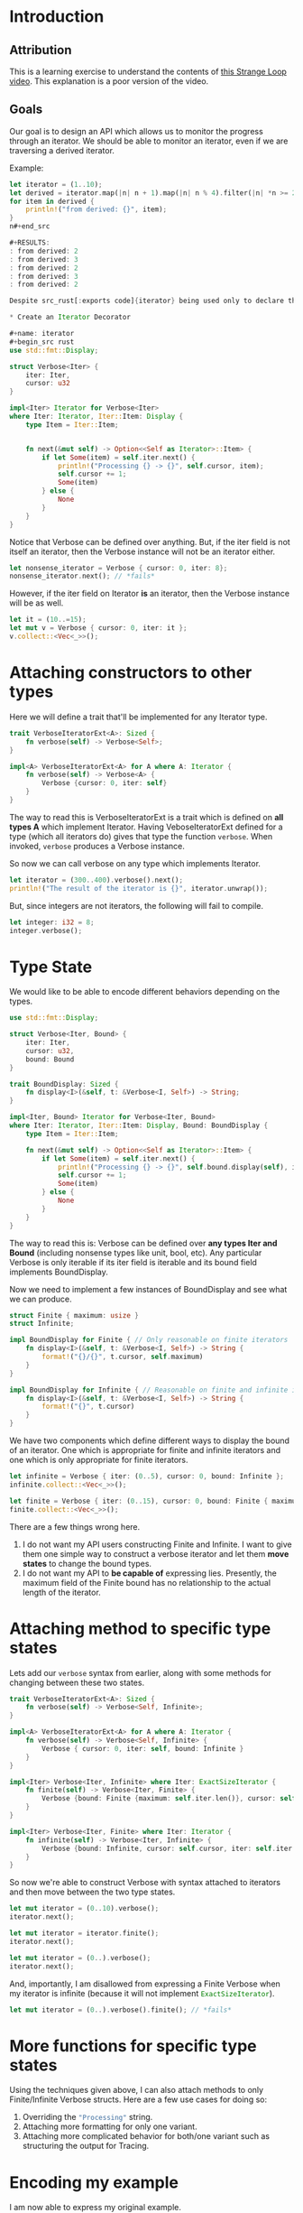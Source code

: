 * Introduction
** Attribution
This is a learning exercise to understand the contents of [[https://www.youtube.com/watch?v=bnnacleqg6k][this Strange Loop video]]. This explanation is a poor version of the video.

** Goals
Our goal is to design an API which allows us to monitor the progress through an iterator.
We should be able to monitor an iterator, even if we are traversing a derived iterator.

Example:
#+begin_src rust
let iterator = (1..10);
let derived = iterator.map(|n| n + 1).map(|n| n % 4).filter(|n| *n >= 2);
for item in derived {
    println!("from derived: {}", item);
}
n#+end_src

#+RESULTS:
: from derived: 2
: from derived: 3
: from derived: 2
: from derived: 3
: from derived: 2

Despite src_rust[:exports code]{iterator} being used only to declare the src_rust[:exports code]{derived} iterator, I would like to see the progress of src_rust[:exports code]{iterator} when traversing src_rust[:exports code]{derived}.

* Create an Iterator Decorator

#+name: iterator
#+begin_src rust
use std::fmt::Display;

struct Verbose<Iter> {
    iter: Iter,
    cursor: u32
}

impl<Iter> Iterator for Verbose<Iter>
where Iter: Iterator, Iter::Item: Display {
    type Item = Iter::Item;


    fn next(&mut self) -> Option<<Self as Iterator>::Item> {
        if let Some(item) = self.iter.next() {
            println!("Processing {} -> {}", self.cursor, item);
            self.cursor += 1;
            Some(item)
        } else {
            None
        }
    }
}
#+end_src

#+RESULTS: iterator

Notice that Verbose can be defined over anything.
But, if the iter field is not itself an iterator, then the Verbose instance will not be an iterator either.

#+begin_src rust :include '(iterator) :main yes
let nonsense_iterator = Verbose { cursor: 0, iter: 8};
nonsense_iterator.next(); // *fails*
#+end_src

#+RESULTS:
: error: Could not compile `cargoz4TQ2y`.

However, if the iter field on Iterator *is* an iterator, then the Verbose instance will be as well.

#+begin_src rust :include '(iterator)
let it = (10..=15);
let mut v = Verbose { cursor: 0, iter: it };
v.collect::<Vec<_>>();
#+end_src

#+RESULTS:
: Processing 0 -> 10
: Processing 1 -> 11
: Processing 2 -> 12
: Processing 3 -> 13
: Processing 4 -> 14
: Processing 5 -> 15

* Attaching constructors to other types

Here we will define a trait that'll be implemented for any Iterator type.

#+name: with_syntax
#+begin_src rust :include '(iterator)
trait VerboseIteratorExt<A>: Sized {
    fn verbose(self) -> Verbose<Self>;
}

impl<A> VerboseIteratorExt<A> for A where A: Iterator {
    fn verbose(self) -> Verbose<A> {
        Verbose {cursor: 0, iter: self}
    }
}
#+end_src

#+RESULTS:

The way to read this is VerboseIteratorExt is a trait which is defined on *all types A* which implement Iterator.
Having VeboseIteratorExt defined for a type (which all iterators do) gives that type the function src_rust[:exports code]{verbose}. When invoked, src_rust[:exports code]{verbose} produces a Verbose instance.

So now we can call verbose on any type which implements Iterator.

#+begin_src rust :include '(iterator with_syntax)
let iterator = (300..400).verbose().next();
println!("The result of the iterator is {}", iterator.unwrap());
#+end_src

#+RESULTS:
: Processing 0 -> 300
: The result of the iterator is 300

But, since integers are not iterators, the following will fail to compile.

#+begin_src rust :include '(iterator with_syntax)
let integer: i32 = 8;
integer.verbose();
#+end_src

#+RESULTS:
: error: Could not compile `cargo9baxfb`.

* Type State

We would like to be able to encode different behaviors depending on the types.

#+name: iterator_state
#+begin_src rust
use std::fmt::Display;

struct Verbose<Iter, Bound> {
    iter: Iter,
    cursor: u32,
    bound: Bound
}

trait BoundDisplay: Sized {
    fn display<I>(&self, t: &Verbose<I, Self>) -> String;
}

impl<Iter, Bound> Iterator for Verbose<Iter, Bound>
where Iter: Iterator, Iter::Item: Display, Bound: BoundDisplay {
    type Item = Iter::Item;

    fn next(&mut self) -> Option<<Self as Iterator>::Item> {
        if let Some(item) = self.iter.next() {
            println!("Processing {} -> {}", self.bound.display(self), item);
            self.cursor += 1;
            Some(item)
        } else {
            None
        }
    }
}
#+end_src

#+RESULTS: iterator_state

#+RESULTS:

The way to read this is:
Verbose can be defined over *any types Iter and Bound* (including nonsense types like unit, bool, etc).
Any particular Verbose is only iterable if its iter field is iterable and its bound field implements BoundDisplay.

Now we need to implement a few instances of BoundDisplay and see what we can produce.

#+name: with_bounds
#+begin_src rust :include '(iterator_state)
struct Finite { maximum: usize }
struct Infinite;

impl BoundDisplay for Finite { // Only reasonable on finite iterators
    fn display<I>(&self, t: &Verbose<I, Self>) -> String {
        format!("{}/{}", t.cursor, self.maximum)
    }
}

impl BoundDisplay for Infinite { // Reasonable on finite and infinite iterators
    fn display<I>(&self, t: &Verbose<I, Self>) -> String {
        format!("{}", t.cursor)
    }
}
#+end_src

#+RESULTS: with_bounds

#+RESULTS:

We have two components which define different ways to display the bound of an iterator. One which is appropriate for finite and infinite iterators and one which is only appropriate for finite iterators.

#+begin_src rust :include '(iterator_state with_bounds)
let infinite = Verbose { iter: (0..5), cursor: 0, bound: Infinite };
infinite.collect::<Vec<_>>();

let finite = Verbose { iter: (0..15), cursor: 0, bound: Finite { maximum : 800 } };
finite.collect::<Vec<_>>();
#+end_src

#+RESULTS:
#+begin_example
Processing 0 -> 0
Processing 1 -> 1
Processing 2 -> 2
Processing 3 -> 3
Processing 4 -> 4
Processing 0/800 -> 0
Processing 1/800 -> 1
Processing 2/800 -> 2
Processing 3/800 -> 3
Processing 4/800 -> 4
Processing 5/800 -> 5
Processing 6/800 -> 6
Processing 7/800 -> 7
Processing 8/800 -> 8
Processing 9/800 -> 9
Processing 10/800 -> 10
Processing 11/800 -> 11
Processing 12/800 -> 12
Processing 13/800 -> 13
Processing 14/800 -> 14
#+end_example

There are a few things wrong here.
1. I do not want my API users constructing Finite and Infinite. I want to give them one simple way to construct a verbose iterator and let them *move states* to change the bound types.
2. I do not want my API to *be capable of* expressing lies. Presently, the maximum field of the Finite bound has no relationship to the actual length of the iterator.

* Attaching method to specific type states

Lets add our src_rust[:exports code]{verbose} syntax from earlier, along with some methods for changing between these two states.
   
#+name: with_syntax_bounds
#+begin_src rust :include '(iterator_state with_bounds)
trait VerboseIteratorExt<A>: Sized {
    fn verbose(self) -> Verbose<Self, Infinite>;
}

impl<A> VerboseIteratorExt<A> for A where A: Iterator {
    fn verbose(self) -> Verbose<Self, Infinite> {
        Verbose { cursor: 0, iter: self, bound: Infinite }
    }
}

impl<Iter> Verbose<Iter, Infinite> where Iter: ExactSizeIterator {
    fn finite(self) -> Verbose<Iter, Finite> {
        Verbose {bound: Finite {maximum: self.iter.len()}, cursor: self.cursor, iter: self.iter }
    }
}

impl<Iter> Verbose<Iter, Finite> where Iter: Iterator {
    fn infinite(self) -> Verbose<Iter, Infinite> {
        Verbose {bound: Infinite, cursor: self.cursor, iter: self.iter }
    }
}
#+end_src

#+RESULTS: with_syntax_bounds

So now we're able to construct Verbose with syntax attached to iterators and then move between the two type states.

#+begin_src rust :include '(iterator_state with_bounds with_syntax_bounds)
let mut iterator = (0..10).verbose();
iterator.next();

let mut iterator = iterator.finite();
iterator.next();

let mut iterator = (0..).verbose();
iterator.next();
#+end_src

#+RESULTS:
: Processing 0 -> 0
: Processing 1/9 -> 1
: Processing 0 -> 0

And, importantly, I am disallowed from expressing a Finite Verbose when my iterator is infinite (because it will not implement src_rust[:exports code]{ExactSizeIterator}).

#+begin_src rust :include '(iterator_state with_bounds with_syntax_bounds)
let mut iterator = (0..).verbose().finite(); // *fails*
#+end_src

#+RESULTS:
: error: Could not compile `cargof9C6Lr`.

* More functions for specific type states

Using the techniques given above, I can also attach methods to only Finite/Infinite Verbose structs. Here are a few use cases for doing so:
1. Overriding the src_rust[:exports code]{"Processing"} string.
2. Attaching more formatting for only one variant.
3. Attaching more complicated behavior for both/one variant such as structuring the output for Tracing.

* Encoding my example
I am now able to express my original example.
#+begin_src rust :include '(iterator_state with_bounds with_syntax_bounds)
let iterator = (1..10);

// NEW
let iterator = iterator.verbose();

let derived = iterator.map(|n| n + 1).map(|n| n % 4).filter(|n| *n >= 2);
for item in derived {
    println!("from derived: {}", item);
}
#+end_src

#+RESULTS:
#+begin_example
Processing 0 -> 1
from derived: 2
Processing 1 -> 2
from derived: 3
Processing 2 -> 3
Processing 3 -> 4
Processing 4 -> 5
from derived: 2
Processing 5 -> 6
from derived: 3
Processing 6 -> 7
Processing 7 -> 8
Processing 8 -> 9
from derived: 2
#+end_example

I have made my base iterator verbose and so, even though I am traversing the derived iterator, I see my progress through the base iterator. I even see progress for elements which are *filtered out* of the derived iterator. 

* Closing thoughts

This document was produced in Emacs using org-mode. The source for this document can be found on my github page.
I recommend opening this document's source in Emacs with org-mode for better syntax highlighting.
